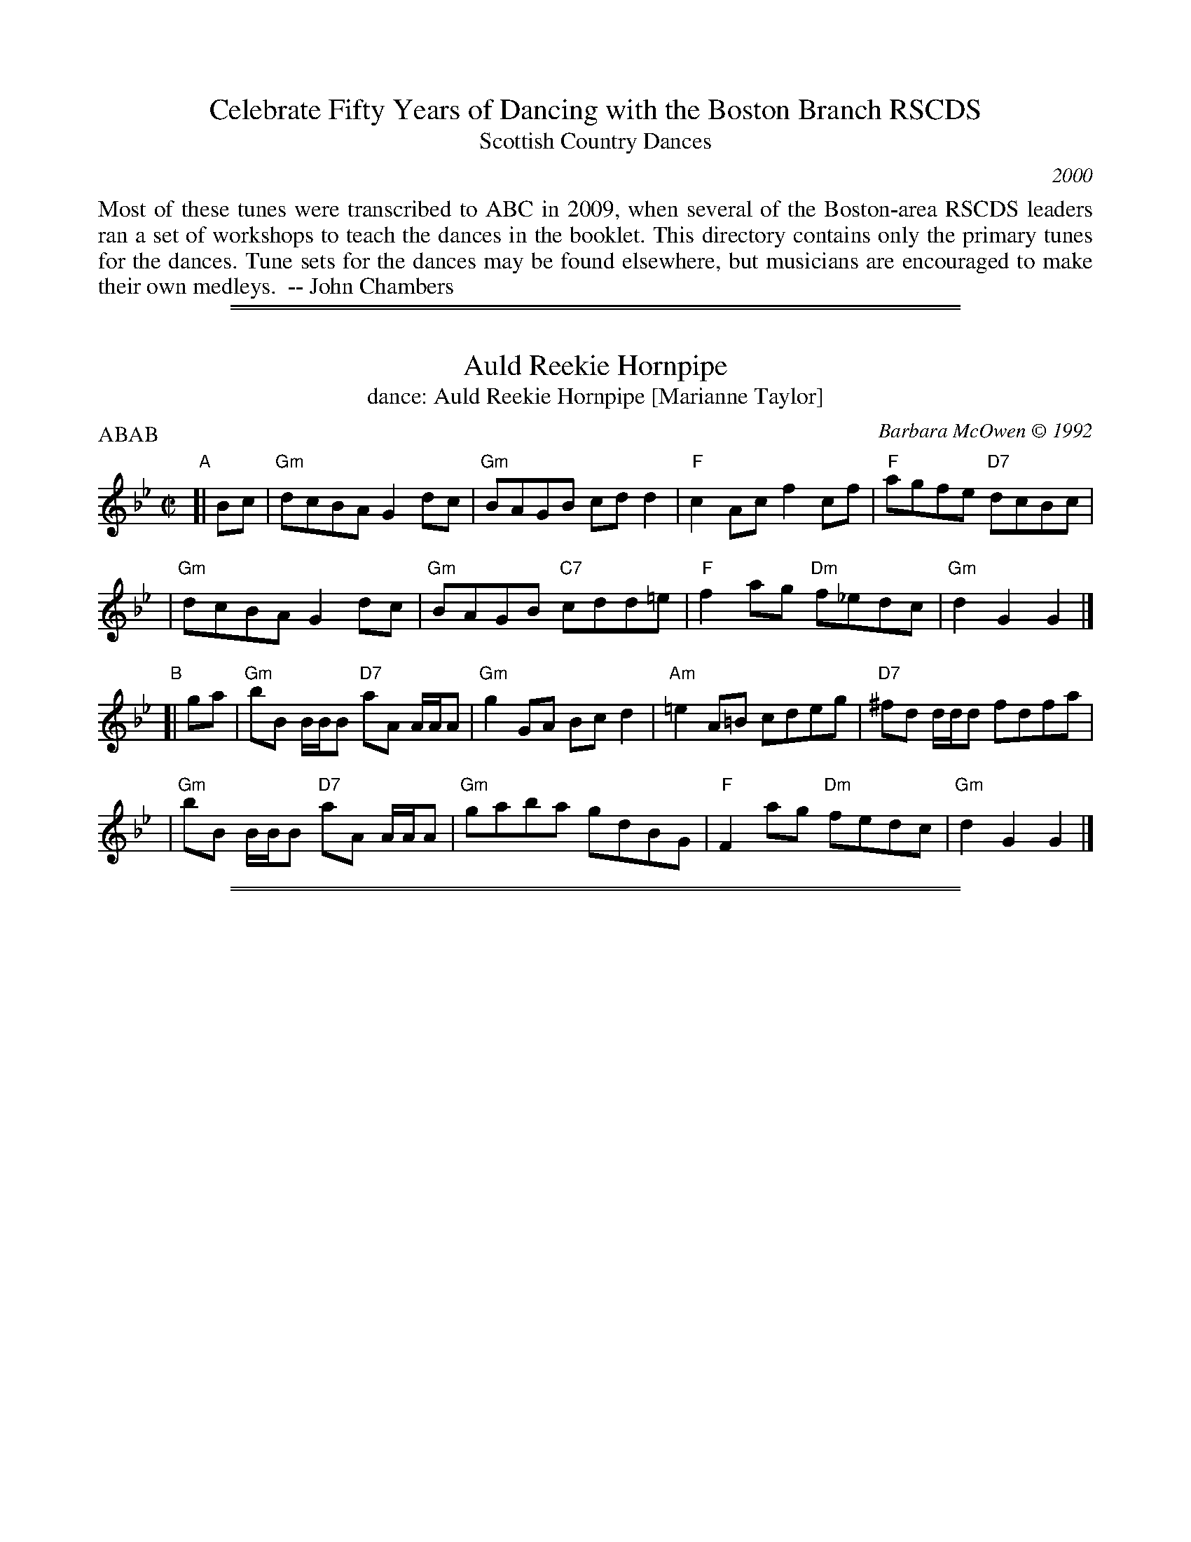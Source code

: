 
X: 0
T: Celebrate Fifty Years of Dancing with the Boston Branch RSCDS
T: Scottish Country Dances
N: A tune's number is its page number in the booklet.
O: 2000
K:
%%begintext align
Most of these tunes were transcribed to ABC in 2009,
when several of the Boston-area RSCDS leaders ran a set
of workshops to teach the dances in the booklet.
This directory contains only the primary tunes for the dances.
Tune sets for the dances may be found elsewhere,
but musicians are encouraged to make their own medleys.
   -- John Chambers
%%endtext

%%sep 2 1 500
%%sep 1 1 500

X: 051
T: Auld Reekie Hornpipe
T: dance: Auld Reekie Hornpipe [Marianne Taylor]
C: Barbara McOwen \251 1992
R: hornpipe, reel
Z: John Chambers <jc:trillian.mit.edu>
B: Celebrate Fifty Years of Dancing with the Boston Branch RSCDS (2000) p.5
M: C|
L: 1/8
P: ABAB
K: Gm
"A"[|\
Bc \
| "Gm"dcBA G2dc | "Gm"BAGB cdd2 | "F"c2Ac f2cf | "F"agfe "D7"dcBc |
| "Gm"dcBA G2dc | "Gm"BAGB "C7"cdd=e | "F"f2ag "Dm"f_edc | "Gm"d2G2 G2 |]
"B"[| ga \
| "Gm"bB B/B/B "D7"aA A/A/A | "Gm"g2GA Bcd2 | "Am"=e2A=B cdeg | "D7"^fd d/d/d fdfa |
| "Gm"bB B/B/B "D7"aA A/A/A | "Gm"gaba gdBG | "F"F2ag "Dm"fedc | "Gm"d2G2 G2 |]

%%sep 2 1 500
%%sep 1 1 500

X: 071
T: Braighe Bhanbh
T: Braes of Banffshire
T: dance: Anna's Wedding Cake [Brenda Janssen]
O: Trad, arr. Susie Petrov
R: strathspey
Z: 2001 John Chambers <jc:trillian.mit.edu>
B: Celebrate Fifty Years of Dancing with the Boston Branch RSCDS (2000) p.7
M: 4/4
L: 1/8
P: ABAB
K: F
"A"[| d |\
"F"c<F c>B A<F F<f | "F"c<F c>B A2 A<f | "F"c<F c>B A<F c>A | "Eb"B>G _E/F/G/A/ B2 Bd |
"F"c<F c>B A<F F<f | "F"c<F c>B A2 A<f | "F"c<F c>B A<F c>A | "Eb"B>G _E/F/G/A/ B2 B ||
"B"[| b |\
"F"a>f c<f A<f c<b | "F"a<f c>B A2 Ab | "F"a>f c<f A<f c<A  | "Eb"B>G _E/F/G/A/ B2 Bb |]
"F"a>f c<f A<f c<b | "F"a<f c>B "Am"A>B cf/g/ | "F"(3afa "C"(3geg "Dm"(3fed (3cBA | "Eb"B>G _E/F/G/A/ B2 B |]

%%sep 2 1 500
%%sep 1 1 500

X: 091
T: Jock McLeod's Wedding March
T: dance: Flights of Fancy [Jeanetta McColl]
C: Alexander C. McColl \251 1947
R: jig
Z: 2005 John Chambers <jc:trillian.mit.edu>
B: Celebrate Fifty Years of Dancing with the Boston Branch RSCDS (2000) p.9
M: 6/8
L: 1/8
P: AA BB CC DD
N: Once through the tune, with repeats, is twice through the dance.
K: D
"A"|: a |\
"D"f>ef d3 | "A7"e>de c3 |\
"D"f>ef "Bm"d>ef | "Em"g>fg "A7"e>fg |\
"D"f>ef d3 | "A7"e>de c2g |\
"D"f>ed "A7"A>ce | "D"d3 d2 :|
"B"|: f/g/ |\
"D"a2a "D7"a>fd | "G"B<GB d>BA |\
"D"a2a "Bm"d>ef | "Em"g>fg "A7"e>fg |\
"D"a2a "D7"a>fd | "G"B<GB d>BA |\
"D"f>ed "A7"A>ce | "D"d3 d2 :|
"C"|: f |\
"D"A>AA A3 | f>ef d>ef |\
"A7"a>eg "D"f>dd | "Em"g>fg "A7"e>dB |\
"D"A>AA "D7"A3 | "G"B<GB d>BA |\
"D"f>ed "A7"A>ce | "D"d3 d2 :|
"D"|: g |\
"D"f>dd a>dd | "A7"g>cc c>eg |\
"D"f>dd "Bm"a>dd | "Em"g>fg "A7"e>fg |\
"D"f>dd a>dd | "A7"g>cc c>ea |\
"D"f>ed "A7"A>ce | "D"d3 d2 :|

%%sep 2 1 500
%%sep 1 1 500

X: 111
T: Mr. Gordon of Hallhead's Strathspey
T: dance: The Maine Medley [Daan Troost]
C: William Marshall
O: arr. Elke Baker
R: strathspey
Z: 2009 John Chambers <jc:trillian.mit.edu>
B: Celebrate Fifty Years of Dancing with the Boston Branch RSCDS (2000) p.11 #1
M: 4/4
L: 1/16
P: AAB
K: G
"A" |:\
"G"G3DB,3D GFED B,2D2 | GG,3BD3 "D7"FA3A3B |\
"G"G3DB,3D "Em"GFEF G2g2 | "D7"d3B cBAG "G"DG3G4 :|
"B"[|\
"G"gfga g4 "Em"gfga g4 | "C"efga gfed "D7"ea3a3f |\
"G"g3bgd3 "C"e2g2"G"d2B2 | "C"c2e2"D7"A2d2 "G"B2G2G2d2 |
"G"gfga g2z2 "Em"gfga g2z2 | "C"gaba gfed "D7"ea3 a2gf |\
"G"gb3"C"eg3 "G"d2g2B2G2 | "C"c3A "D7"cBAG "G"DG3G4 |]

%%sep 2 1 500
%%sep 1 1 500

X: 112
T: Teetotaler's Reel
T: dance: The Maine Medley [Daan Troost]
O: arr. Barbara McOwen
Z: John Chambers <jc:trillian.mit.edu>
B: Celebrate Fifty Years of Dancing with the Boston Branch RSCDS (2000) p.11 #2
M: C|
L: 1/8
P: AB
K: G
"A"[| "D7"D2 \
| "G"G2GF GABc | "G"dBeB dBAG | "Em"BEED EFGA | "Am"BGAF "D7"GFED |
| "G"G2GF GABc | "G"dBeB dBAG | "Em"BEED "Am"EFGA | "D7"BGAF "G"G2 ||
"B"[| B2 \
| "Em"Beed e3f | "Em"geaf "A7"gfed | "D"Add^c d3e | "D"fdaf "Bm"gfed |
| "Em"Beed e3f | "Em"geaf gfed | "Em"BEED "Am"EFGA | "D7"BGAF "G"G2 |]

%%sep 2 1 500
%%sep 1 1 500

X: 131
T: Hal Robinson's Rant
T: dance: Hal Robinson's Rant [Barbara Russell]
C: Anne Hooper \251 1999
Z: 2009 John Chambers <jc:trillian.mit.edu>
B: Celebrate Fifty Years of Dancing with the Boston Branch RSCDS (2000) p.13
M: C|
L: 1/8
P: ABABB
K: E
"A"[| ec |\
"E"Bege fege | "E"fege "A"fece | "E"Bede "F#m"cAFc | "B7"Beed "E"e2ec |
"E"Bege fege | "E"fege "A"fece | "E"Bede "F#m"cAFc | "B7"BAGF "E"E2  ||
"B"[| ef |\
"E"gbBb "A"agfe | "B7"dcBd fagf | "E"gbBb "A"cagf | "B7"edcB "E"e2ef |
"E"gbBb "A"caca | "E"Bgfe "B7"dcBA | "E"GBeB "F#m"cAFc | "B7"BAGF "E"E2 |]

%%sep 2 1 500
%%sep 1 1 500

X: 151
T: the Warrior's Return
T: dance: The MonMouth Ramble [Gillian Charters]
C: J. Scott Skinner
O: arr. Duncan Smith and David South
R: air, strathspey
Z: 2009 John Chambers <jc:trillian.mit.edu>
B: Celebrate Fifty Years of Dancing with the Boston Branch RSCDS (2000) p.15
M: 4/4
L: 1/8
P: ABAB
K: D
"A"[| "A7"A2 \
| "D"A2 F2 A2 Bc | "G"d3 B "D"A2 "A7"FE | "Bm"D2 EF "Em"G2 B2 | "A"A6 "A7"A2 |
| "D"A2 F2 A2 Bc | "G"d3 c "Em"B2 cd | "A"e2 cA "E7"E2 F^G | "A"A6 ||
"B"[| "A"A2 \
| "Em"G2 A2 "A7"e3 G | "D"F2 "A7"A2 "D"d2 dc | "G"B2 Bc d2 e2 | "F#"f6 dc |
| "G"B>^A Bc "Em"ed cB | "D"A2 F2 "Bm"A2 df | "D"a2 fd "A7"A2 Bc | "D  G  D"d6 |]

%%sep 2 1 500
%%sep 1 1 500

X: 171
T: A Dance for Sylvia
T: dance: Stoner House [Paul Hemenway]
C: Burt Murray \251 1998
O: arr. Sylvia Miskoe
R: jig
Z: John Chambers <jc:trillian.mit.edu>
B: Celebrate Fifty Years of Dancing with the Boston Branch RSCDS (2000) p.17
M: 6/8
L: 1/8
P: AB
K: G
"A"[| E |\
"G"DB,G, G,B,D | "G"B2B B2A | "G"GFE DCB, | "Am"C3 C2B, |\
"D7"A,B,C A,B,C | "D7"F2F F2E | "D7"D^CD ED=C | "G"B,3- B,2 E ||
"G"DB,G, G,A,B, | "G"D2G G2A | "G7"BcB BAG | "C"E3- E2E |\
"Am"c2c cBA | "G"GFE D2B, | "D7"DED CB,A, | "G"G,3- G,2 |]
"B"[| D |\
"G"DGB dBG | "G"DGA BAG | "G"DGB dcB | "Am"c3 c2B |\
"D7"cBc A^GA | "D7"F^EF D^CD | "D7"DFA d^c=c | "G"B3- B2c ||
"G"dBG DB,G, | "G"B,DG B2c | "G"d2d dcB | "C"e3- e2f |\
"G"gfe dcB | "C"edc BAG | "D7"ABc def | "G"g3- g2 |]

%%sep 2 1 500
%%sep 1 1 500

X: 191
T: Burns Night
T: dance: Burns Night [Robert McOwen]
C: Barbara McOwen \251 1991
R: jig
Z: 2009 John Chambers <jc:trillian.mit.edu>
B: Celebrate Fifty Years of Dancing with the Boston Branch RSCDS (2000) p.15
M: 6/8
L: 1/8
P: AB
K: G
"A"[| B, \
| "G"G,2B BAB | "G"d2B BAB | "G"G,2B "Em"BAB | "Am"c2B "D7"A2B \
| "G"G,2B BAB | "G"d2B "G7"B2d | "C"cBA GFE | "Am"DED "D7"CB,A, ||
| "G"G,2B BAB | "G"d2B BAB | "G"G,2B "Em"BAB | "Am"c2B "D7"A2B \
| "G"G,2B BAB | "G7"d2B "C"c2e | "Am7"dcB "D7"AGF | "G"G3 G2 |]
"B"[| c \
| "G"B2g gfg | "A"^caa "A7"a2g | "D"fga "Em"gfe | "A7"de^c "D7"d2=c \
| "G"B2g "G7"gfg | "C"e2d c2e | "Am"dcB "D7"AGF | "G"G3 G2c ||
| "G"B2g gfg | "A"^caa "A7"a2g | "D"fga "A7"gfe | "D"ded "D7"=cBA \
| "G"G,2B BAB | "G7"d2B "C"c2e | "Am"dcB "D7"AGF | "G"G3 G2 |]

%%sep 2 1 500
%%sep 1 1 500

X: 211
T: The Earl of Northampton
T: dance: The Earl of Northampton [Virginia Van Scoy]
C: Karen Axelrod \251 1995
R: strathspey
Z: 2009 John Chambers <jc:trillian.mit.edu>
B: Celebrate Fifty Years of Dancing with the Boston Branch RSCDS (2000) p.21
M: 4/4
L: 1/8
P: ABAB
K: Dm
"A"[| A2 |\
"Dm"d<AA>G F>G AF | "G"GA=B2 "A7"A2B^c | "Dm"d<AA>G F>G AF | "Gm"G<E"A7"F>E "Dm"D2A2 |
"Dm"d<AA>G F>GAF | "G"GA=B2 "A7"A2B^c | "Dm"(3def (3ed^c d>AF<D | "Gm"G>_B"A7"A<^C "Dm"D2 |]
"B"[| A2 |\
"D7"^F>GA<F "Gm"B3B | "C7"E>FG<E "F"A4 | "Gm"G>F ED "A"^CEFG | "A7"A>GF<E "Dm"D3A |
"D7"^F>GA<F "Gm"B3B | "C7"c>B AG "F"A4 | "Gm"B>GE<G "Dm"A>FD<F | "Gm"GE "A7"A<^C "Dm"D2 |]

%%sep 2 1 500
%%sep 1 1 500

X: 231
T: The 25th Reel
T: dance: The 25th Reel [Lydia and Alan Smith]
C: Ed Pearlman \251 1995
B: Celebrate Fifty Years of Dancing with the Boston Branch RSCDS (2000) p.23
Z: 2009 John Chambers <jc:trillian.mit.edu>
M: C|
L: 1/8
P: ABAB
K: D
"A"[| A2 |\
"D"Adfd "A7"Aege | "D"fagf "G"edBc | "D"dfed "G"dBGB | "D"dAFd "A7"e2A2 |
"D"Adfd "A7"Aege | "D"fagf "G"edBc | "D"dfed dAFG | "A7"AFGF E2 ||
"B"[| "D"D2 |\
"G"BGDB "D"dAFd | "A7"eAce "D"f2fa | "G"geag "D"fdag | "Bm"fdAd "A7"e2A2  |
"G"BGDB "D"dAFd | "A7"eAce "D"f2fa | "G"geag "D"fAaf | "A7"eAdc "D"d2 |]

%%sep 2 1 500
%%sep 1 1 500

X: 251
T: But and Ben
T: dance: The Latvian Lass [Boston Branch Demo Team]
O: arr. Barbara McOwen
R: strathspey
B: Celebrate Fifty Years of Dancing with the Boston Branch RSCDS (2000) p.25 #1
Z: 2012 John Chambers
M: 4/4
L: 1/8
P: AB
K: D
"A"[| B |\
"D"A>GF>E D2d>e | "D"f2e>d f<aa2 | "D"A>GF>E "Bm"D2d>e | "F#m"f>ed>c "Bm"B3d |
"D"A>GF>E D2d>e | "D"f2e>d "D7"f<aa2 | "G"b>ga>f "Em7"e>de<g | "F#m"f>ed>c "Bm"B3 ||
"B"[| d |\
"D"A>Bd>e "D7"f>ed<A | "G"B2g>B "A7"B<AA>B | "D"A>Bd>e "Bm"f>af<d | "Em"B<Bg>f "A7"e3B |
"D"A>Bd>e "D7"f>ed<A | "G"B2g>B "A7"B<AA>B | "D"A>Bd>e "D7"f>af<d | "G"B<d"A7"c<e "D"d3 |]

%%sep 2 1 500
%%sep 1 1 500

X: 252
T: Sir David Davidson of Cantray
T: dance: The Latvian Lass [Boston Branch Demo Team]
C: by John Lowe
O: arr. Barbara McOwen
R: reel
B: Celebrate Fifty Years of Dancing with the Boston Branch RSCDS (2000) p.25 #2
Z: 2012 John Chambers
M: C|
L: 1/8
P: AB
K: D
"A"[| "A7"c2 |\
"D"d2fd cdBd | "D"AdFd "A7"EecA | "D"d2fd "Bm"cdAF | "A7"GEec "D"d2Bc |
"D"d/d/d fd cdBd | "D"AdFd "A7"EecA | "D"d2fd "G"cdAF | "A7"GEec "D"d2 ||
"B"[| fg |\
"D"afdf afba | "Em"gfed cdef | "A7"gfed cbag | "A7"fedc "D"dfg |
"D"afdf afba | "Em"gfed "A7"cBAG | "Bm"FAdc "G"Bbge | "A7"cAec "D"d2 |]

%%sep 2 1 500
%%sep 1 1 500

X: 271
T: the Craigies
T: dance: Northern Harmony [Gregor Trinkaus-Randall]
C: Tom Pixton \251 1999
R: jig
B: Celebrate Fifty Years of Dancing with the Boston Branch RSCDS (2000) p.27
Z: 2012 John Chambers <jc:trillian.mit.edu>
M: 6/8
L: 1/8
P: AAB
K: F
"A"|: C |\
"F"F2A AGF | "F"AGA "C"A2G | "F"F2A AGF | "Gm"BAB BAG |\
"Dm"A2f fef | "Dm"fef "C"cAB | "F"c2c cAG | "Dm"AGA "Bb"FD :|
"B"[|] C |\
"F"F2d dcd | "F"dcd "C"cAG | "F"Acd dcf | "Gm"BAB BAG |\
"Dm"Acd dcf | "Dm"fef "C"cAG | "F"A2c cAG | "Dm"AGA "Bb"FDC ||
"F"F2f fef | "F"fef "C"cAG | "Dm"Acd dcf | "Bb"dcd dcd |\
"F"F2f fef | "Bb"dcd dAB | "C7"c2c cAG | "F"AGA "Bb"FD |]

%%sep 2 1 500
%%sep 1 1 500

X: 291
T: Furth, Fortune and Fill the Fetters
T: dance: Fill the Fetters [Roberta and Howard Lasnik]
C: Barbara McOwen \251 1993
R: strathspey
B: Celebrate Fifty Years of Dancing with the Boston Branch RSCDS (2000) p.29
Z: 2009 John Chambers <jc:trillian.mit.edu>
M: C
L: 1/8
P: ABAB
K: C
G, \
| "C"C2-~C>D E<G G2 | E2- ~E>F "C7"G<c c>d \
| "F"e>c A<c "Em"d>c B>G | "Dm"c>A F>A "G7"B>A G/F/E/D/ |
| "C"C2-~C>D E<G G2 | E2- ~E>F "C7"G<c c>B \
| "F"A>G F>E "Dm"F>E D>C | "G7"B,/C/D G,>B, "C"C2 Cz |]
[| "G"B2 B>c d>c B>A | G>D B<D c>D B<D \
| "D"A2 A>B c>B A>G | "D7"^F>D A<D B>D A<D |
| "G"G2-~G>A "G7"B<d d>=f | "C"e>d c>B "Am"c2 c>B \
| "F"A>G F>E "Dm"F>E D>C | "G7"B,/C/D G,>B, "C"C2 C |]

%%sep 2 1 500
%%sep 1 1 500

X: 311
T: the Farmer's Daughter
T: Aberarder's Rant
T: dance: The Sprig of Ivy [John Bowie Dickson]
R: reel
Z: 2009 John Chambers <jc:trillian.mit.edu>
B: Celebrate Fifty Years of Dancing with the Boston Branch RSCDS (2000) p.31
M: C|
L: 1/8
P: ABAB
K: D
"A"[| AB \
| "D"d2ag f2ef | dedB ~d2AB | d2ag f2ea | "A7"~A2eA cAAB |
| "D"d2ag f2ef | dedB ~d2Ag | fgag f2ef | "A"~A2eA cA ||
"B"[|  AB \
| "Bm"d2fB ~B2fB | cBfB cBBc | "A"d2eA ~A2eA | cAeA cAAB |
| "Bm"d2fB ~B2fB | cBfB "A7"cBBc | "D"d2ag f2ef | "A"~A2eA cA |]

%%sep 2 1 500
%%sep 1 1 500

X: 321
T: To the Next Twenty-Five
T: dance: Waltz
C: Beth Murray \251 1995
R: waltz
B: Celebrate Fifty Years of Dancing with the Boston Branch RSCDS (2000) p.32
Z: 2012 John Chambers
M: 3/4
L: 1/8
K: D
"A"|:\
"D"F2 A2 D2 | "C"DE2F GE | "D"F2 FA Ad | "G"B6 |\
"D"A2 d2 D2 | "C"DE3 G2 | "Bm"F2 D3 A, | "G"A, B,3- B,2 :|
"B"[|\
"Bm"D3 C D2 | "A"E3 A,2 AG | "D"F2 D2 A,2 | "G"B,6 |\
"Bm"D3 C D2 | "A"E4 AG | "D"F2 A2 d2 | "G"A B3- B2 |
"D"A2 d2 A2 | "C"=c4 d=c | "G"B2 G2 B2 | "A"A4 AG |\
"Bm"F2 D2 A,2 | "G"A B,3 A,2 | "Em"B,2 D2 E2 | "D"D6 |]

%%sep 2 1 500
%%sep 1 1 500

X: 322
T: The Aberdeen Schottische
T: dance: Highland Schottische
C: Bert Murray M.C.P.S.
R: shottish
S: Handwritten MS
B:
D: Celebrate Fifty Years of Dancing with the Boston Branch RSCDS (2000)
Z: 2005 John Chambers <jc:trillian.mit.edu>
N: This was included on the CD as a bonus for those who like to dance a schottische.
M: C
L: 1/8
%
K: G
"A1"[|]\
"D7"D2 \
| "G"(3DED B,>E (3DED B,>D | B2 B2 B2 B>c | d>^c d>e d>B G>B | "A7"A>^G AB "D7"A>=G F>E |
y8\
| "G"(3DED B,>E (3DED B,>D | B2 B2 B2 B>c | d>^c d>e "D7"d>=c B>A | "G"G2 G2 G2 |]
K: D
"B"[|]\
"A7"A2 \
| "D"f2 f2 f>e d>B | A2 F2 F2 Ad | "A7"c2 E>F G>A B>c | "Ddim7"B>A ^GB "A7"A2 F>A |
y8\
| "D"f2 f2 "D7"f>d ef | "G"g2 g2 "Em"g2 a>g | "D"(3fgf d>f "A7"(3efe c>e | "D"d2 d2 d2 |]
K: G
"A2"[|]\
"D7"D2 \
| "G"(3DED B,>E (3DED B,>D | B>A G>A B2 A>B | "C"c2 e>c "G"B2 d>B | "A7"A>^G AB "D7"A>=G F>E |
y8\
| "G"(3DED B,>E (3DED B,>D | B>A G>A "G7"B2 A>B | "C"(3cde gfe "D7"dcB AGF | "G"G2 G2 G2 |]
K:D
"C"[|]\
"A7"A2 \
| "D"(3ABA F>E D>F Ad | f2 f2 f2 f>g | a>^g a>b "(Bm)"a>f d>f | "E7"e>^d e>f "A7"e>=d c>B |
y8\
| "D"(3ABA F>E D>F Ad | f2 f2 f2 f>g | a>f (3def "A7"g>e (3cde | "D"d2 d2 d2 |]
"A3"[|]\
"D7"D2 \
| "G"(3DED B,>E (3DED B,>D | B2 B2 B2 B>c | d>^c d>e "(Em)"d>B G>B | "A7"A>^G AB "D7"A>=G F>E |
y8\
| "G"(3DED B,>E (3DED B,>D | B>A G>A "G7"B2 A>B | "C"(3cde (3gfe "D7"(3d^cd e>f | "G"g2 g2 g2 |]
